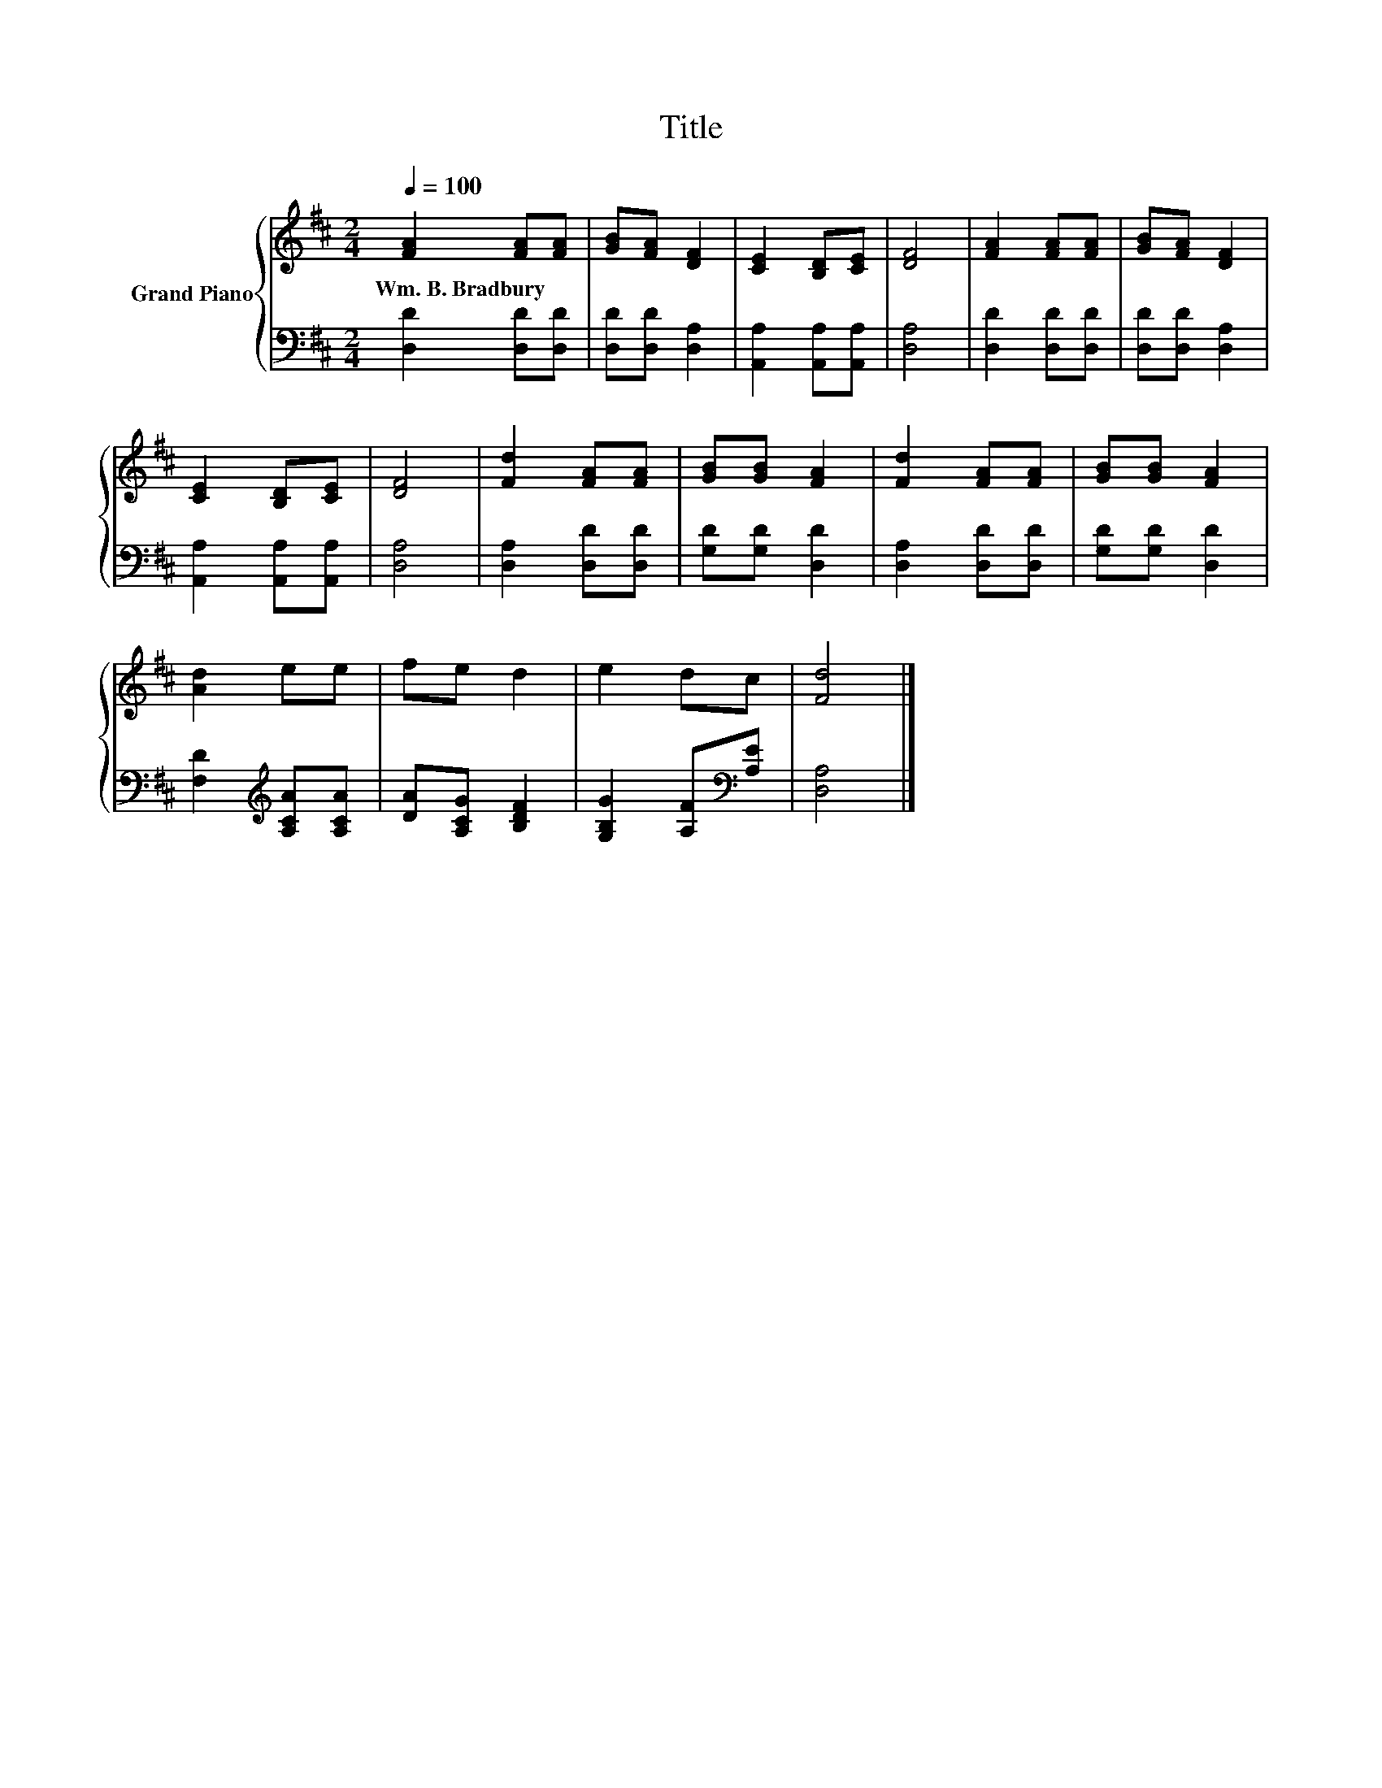 X:1
T:Title
%%score { 1 | 2 }
L:1/8
Q:1/4=100
M:2/4
K:D
V:1 treble nm="Grand Piano"
V:2 bass 
V:1
 [FA]2 [FA][FA] | [GB][FA] [DF]2 | [CE]2 [B,D][CE] | [DF]4 | [FA]2 [FA][FA] | [GB][FA] [DF]2 | %6
w: Wm.~B.~Bradbury * *||||||
 [CE]2 [B,D][CE] | [DF]4 | [Fd]2 [FA][FA] | [GB][GB] [FA]2 | [Fd]2 [FA][FA] | [GB][GB] [FA]2 | %12
w: ||||||
 [Ad]2 ee | fe d2 | e2 dc | [Fd]4 |] %16
w: ||||
V:2
 [D,D]2 [D,D][D,D] | [D,D][D,D] [D,A,]2 | [A,,A,]2 [A,,A,][A,,A,] | [D,A,]4 | [D,D]2 [D,D][D,D] | %5
 [D,D][D,D] [D,A,]2 | [A,,A,]2 [A,,A,][A,,A,] | [D,A,]4 | [D,A,]2 [D,D][D,D] | [G,D][G,D] [D,D]2 | %10
 [D,A,]2 [D,D][D,D] | [G,D][G,D] [D,D]2 | [F,D]2[K:treble] [A,CA][A,CA] | [DA][A,CG] [B,DF]2 | %14
 [G,B,G]2 [A,F][K:bass][A,E] | [D,A,]4 |] %16

